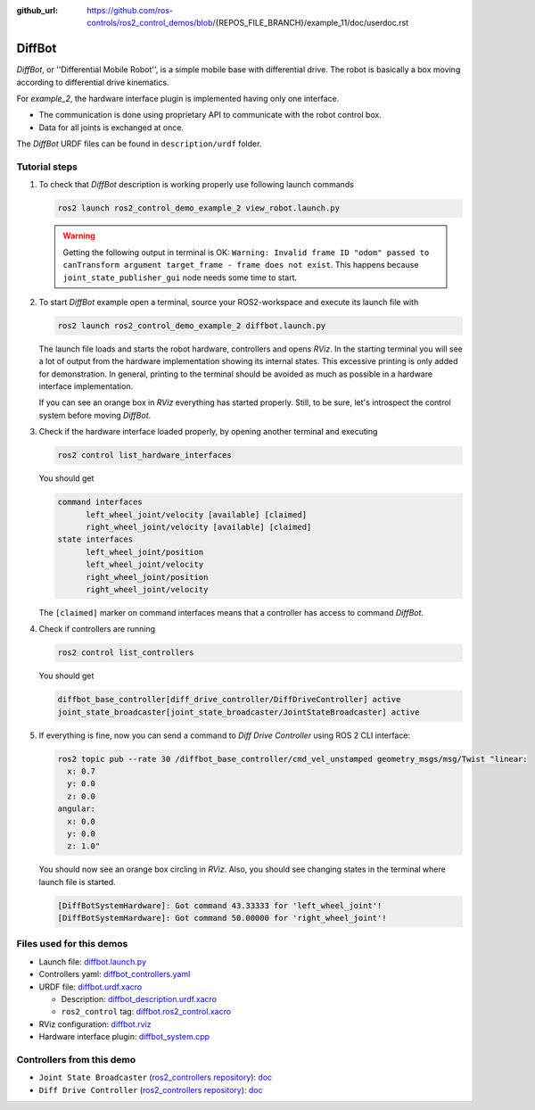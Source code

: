 :github_url: https://github.com/ros-controls/ros2_control_demos/blob/{REPOS_FILE_BRANCH}/example_11/doc/userdoc.rst

.. _ros2_control_demos_example_2_userdoc:

*********
DiffBot
*********

*DiffBot*, or ''Differential Mobile Robot'', is a simple mobile base with differential drive.
The robot is basically a box moving according to differential drive kinematics.

For *example_2*, the hardware interface plugin is implemented having only one interface.

* The communication is done using proprietary API to communicate with the robot control box.
* Data for all joints is exchanged at once.

The *DiffBot* URDF files can be found in ``description/urdf`` folder.

Tutorial steps
--------------------------

1. To check that *DiffBot* description is working properly use following launch commands

   .. code-block:: shell

    ros2 launch ros2_control_demo_example_2 view_robot.launch.py

   .. warning::
    Getting the following output in terminal is OK: ``Warning: Invalid frame ID "odom" passed to canTransform argument target_frame - frame does not exist``.
    This happens because ``joint_state_publisher_gui`` node needs some time to start.

   .. image:: carlikebot.png
    :width: 400
    :alt: Carlike Mobile Robot

2. To start *DiffBot* example open a terminal, source your ROS2-workspace and execute its launch file with

   .. code-block:: shell

    ros2 launch ros2_control_demo_example_2 diffbot.launch.py

   The launch file loads and starts the robot hardware, controllers and opens *RViz*.
   In the starting terminal you will see a lot of output from the hardware implementation showing its internal states.
   This excessive printing is only added for demonstration. In general, printing to the terminal should be avoided as much as possible in a hardware interface implementation.

   If you can see an orange box in *RViz* everything has started properly.
   Still, to be sure, let's introspect the control system before moving *DiffBot*.

3. Check if the hardware interface loaded properly, by opening another terminal and executing

   .. code-block:: shell

    ros2 control list_hardware_interfaces

   You should get

   .. code-block:: shell

    command interfaces
          left_wheel_joint/velocity [available] [claimed]
          right_wheel_joint/velocity [available] [claimed]
    state interfaces
          left_wheel_joint/position
          left_wheel_joint/velocity
          right_wheel_joint/position
          right_wheel_joint/velocity

   The ``[claimed]`` marker on command interfaces means that a controller has access to command *DiffBot*.

4. Check if controllers are running

   .. code-block:: shell

    ros2 control list_controllers

   You should get

   .. code-block:: shell

    diffbot_base_controller[diff_drive_controller/DiffDriveController] active
    joint_state_broadcaster[joint_state_broadcaster/JointStateBroadcaster] active

5. If everything is fine, now you can send a command to *Diff Drive Controller* using ROS 2 CLI interface:

   .. code-block:: shell

    ros2 topic pub --rate 30 /diffbot_base_controller/cmd_vel_unstamped geometry_msgs/msg/Twist "linear:
      x: 0.7
      y: 0.0
      z: 0.0
    angular:
      x: 0.0
      y: 0.0
      z: 1.0"

   You should now see an orange box circling in *RViz*.
   Also, you should see changing states in the terminal where launch file is started.

   .. code-block:: shell

    [DiffBotSystemHardware]: Got command 43.33333 for 'left_wheel_joint'!
    [DiffBotSystemHardware]: Got command 50.00000 for 'right_wheel_joint'!

Files used for this demos
--------------------------

* Launch file: `diffbot.launch.py <https://github.com/ros-controls/ros2_control_demos/tree/{REPOS_FILE_BRANCH}/example_2/bringup/launch/diffbot.launch.py>`__
* Controllers yaml: `diffbot_controllers.yaml <https://github.com/ros-controls/ros2_control_demos/tree/{REPOS_FILE_BRANCH}/example_2/bringup/config/diffbot_controllers.yaml>`__
* URDF file: `diffbot.urdf.xacro <https://github.com/ros-controls/ros2_control_demos/tree/{REPOS_FILE_BRANCH}/example_2/description/urdf/diffbot.urdf.xacro>`__

  * Description: `diffbot_description.urdf.xacro <https://github.com/ros-controls/ros2_control_demos/tree/{REPOS_FILE_BRANCH}/example_2/description/urdf/diffbot_description.urdf.xacro>`__
  * ``ros2_control`` tag: `diffbot.ros2_control.xacro <https://github.com/ros-controls/ros2_control_demos/tree/{REPOS_FILE_BRANCH}/example_2/description/ros2_control/diffbot.ros2_control.xacro>`__

* RViz configuration: `diffbot.rviz <https://github.com/ros-controls/ros2_control_demos/tree/{REPOS_FILE_BRANCH}/example_2/description/rviz/diffbot.rviz>`__

* Hardware interface plugin: `diffbot_system.cpp <https://github.com/ros-controls/ros2_control_demos/tree/{REPOS_FILE_BRANCH}/example_2/hardware/diffbot_system.cpp>`__


Controllers from this demo
--------------------------

* ``Joint State Broadcaster`` (`ros2_controllers repository <https://github.com/ros-controls/ros2_controllers/tree/{REPOS_FILE_BRANCH}/joint_state_broadcaster>`__): `doc <https://control.ros.org/{REPOS_FILE_BRANCH}/doc/ros2_controllers/joint_state_broadcaster/doc/userdoc.html>`__
* ``Diff Drive Controller`` (`ros2_controllers repository <https://github.com/ros-controls/ros2_controllers/tree/{REPOS_FILE_BRANCH}/diff_drive_controller>`__): `doc <https://control.ros.org/{REPOS_FILE_BRANCH}/doc/ros2_controllers/diff_drive_controller/doc/userdoc.html>`__
